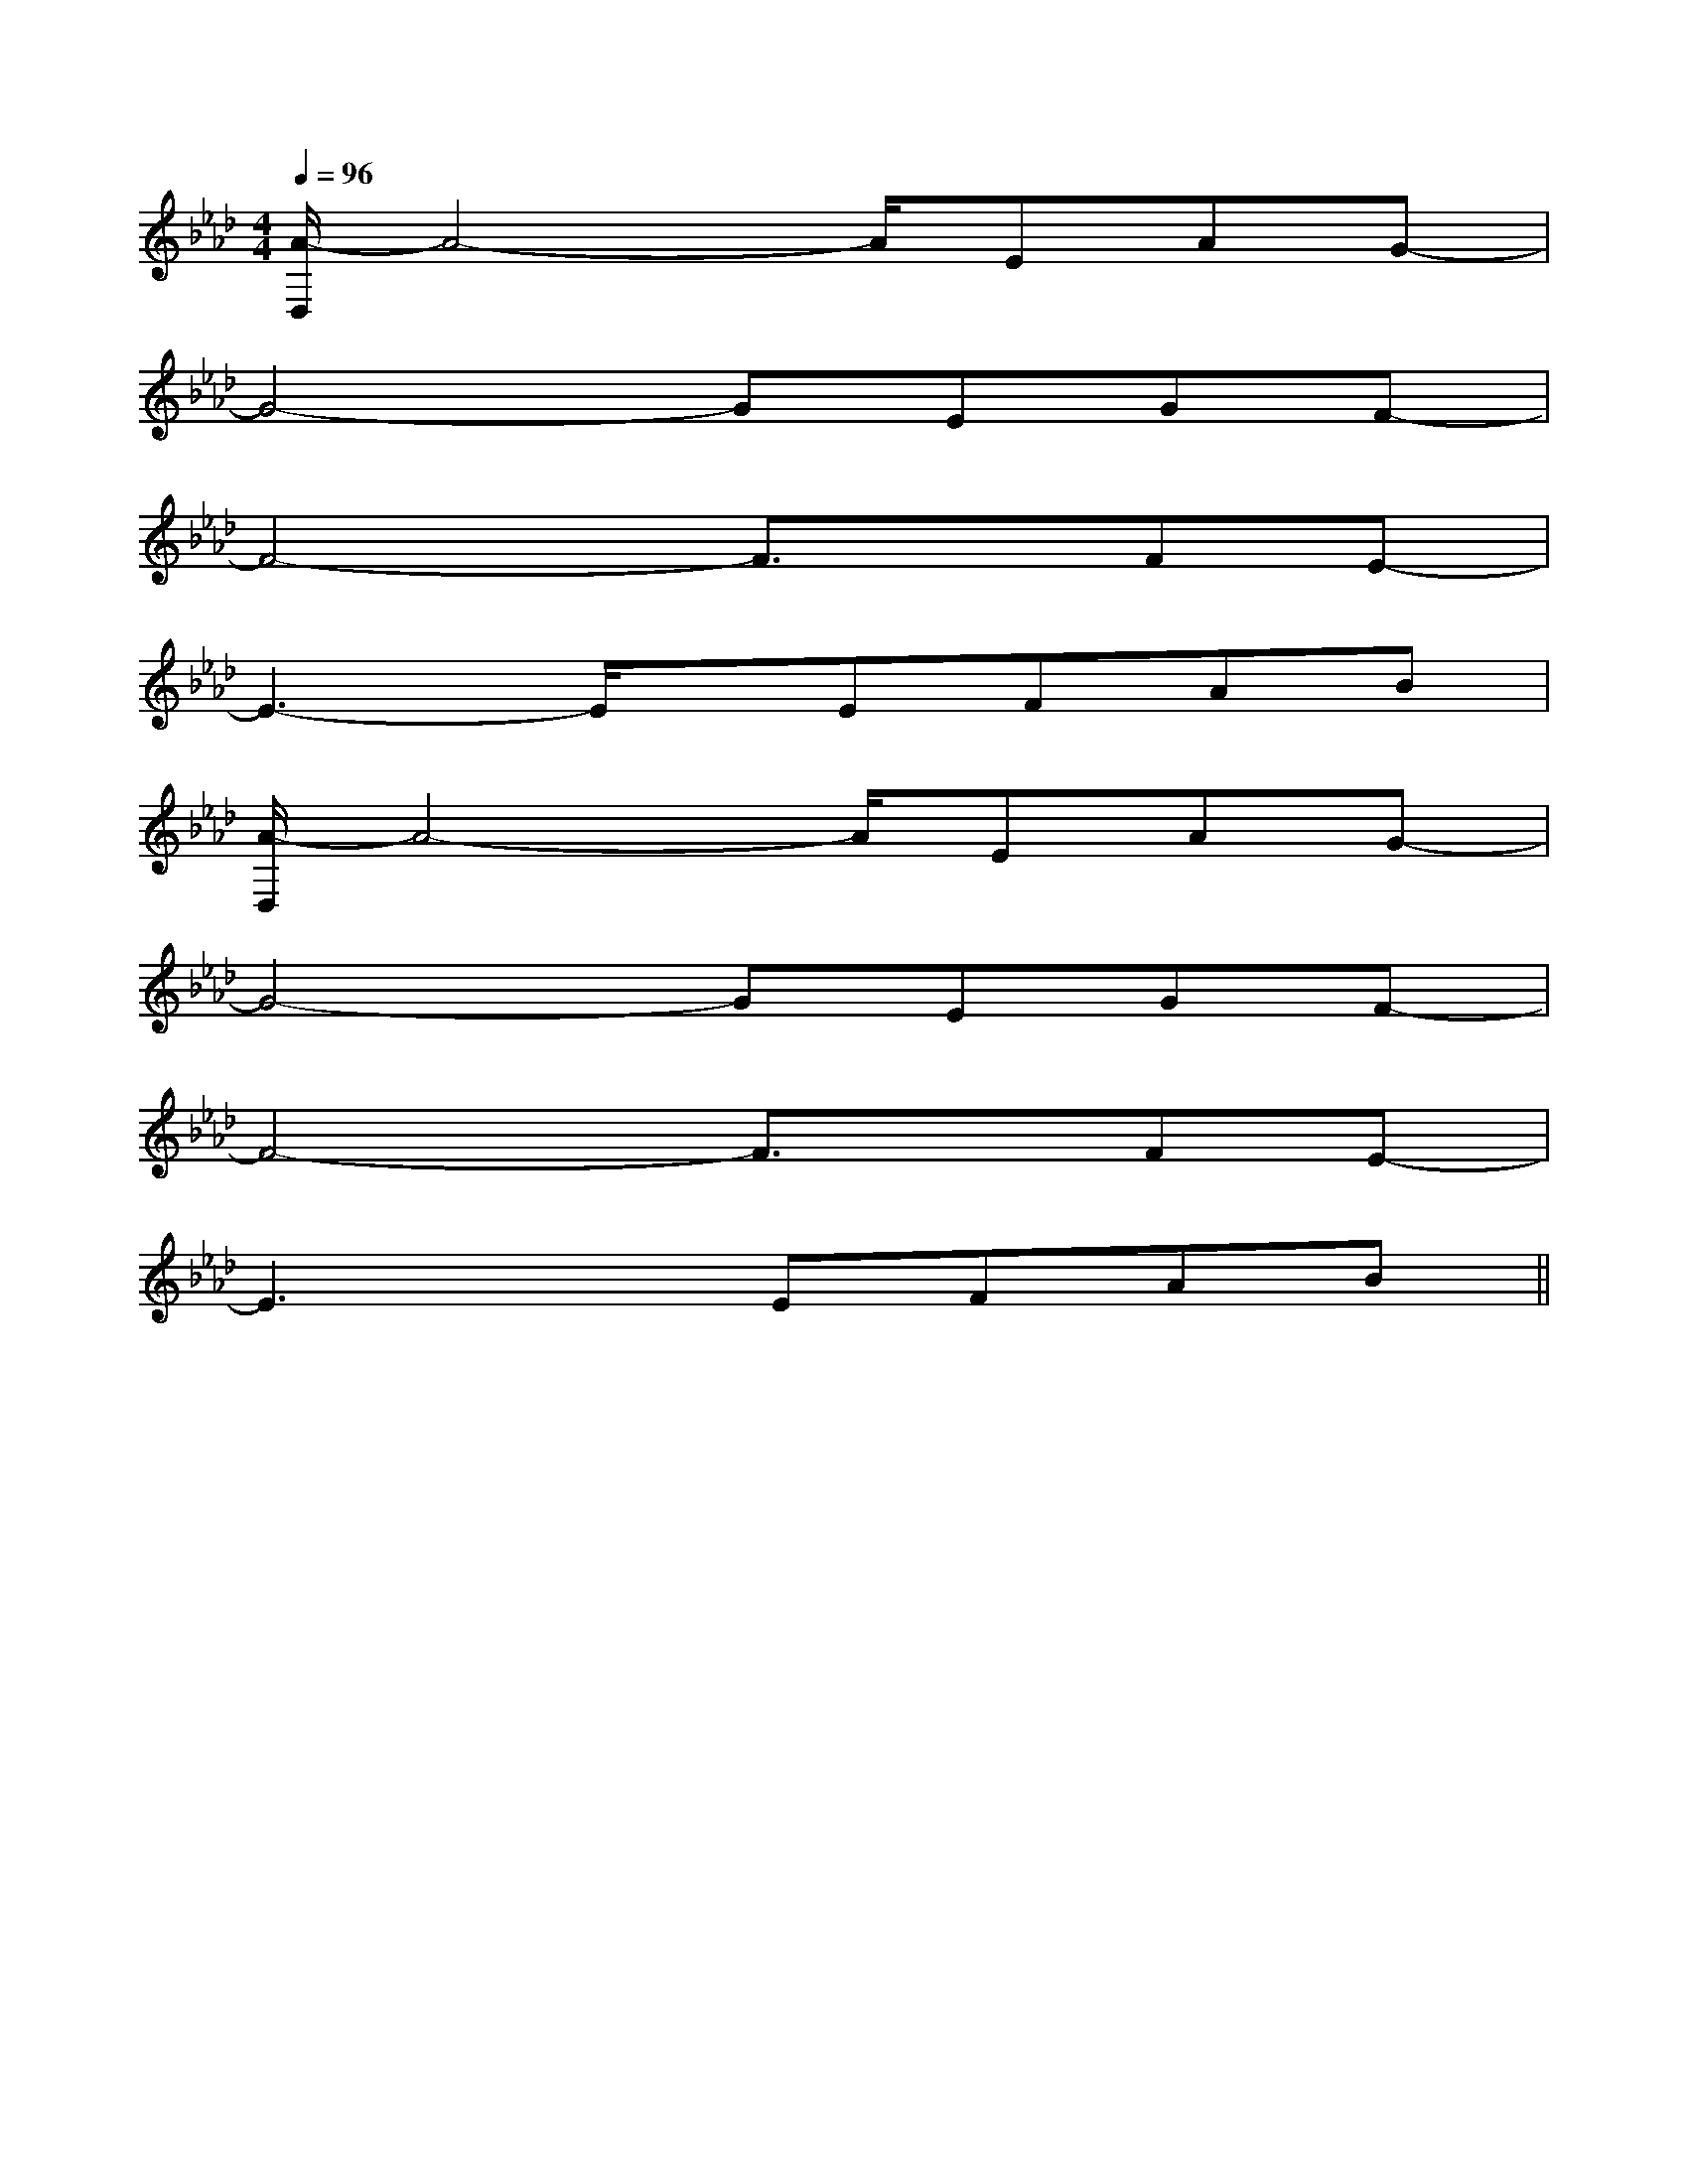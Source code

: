 X:1
T:
M:4/4
L:1/8
Q:1/4=96
K:Ab
%4flats
%%MIDI program 0
V:1
%%MIDI program 0
[A/2-D,/2]A4-A/2EAG-|
G4-GEGF-|
F4-F3/2x/2FE-|
E3-E/2x/2EFAB|
[A/2-D,/2]A4-A/2EAG-|
G4-GEGF-|
F4-F3/2x/2FE-|
E3xEFAB||
|
|
|
|
|
|
|
|
|
|
|
|
|
|
C/2A,/2]C/2A,/2]C/2A,/2]C/2A,/2]C/2A,/2]C/2A,/2]C/2A,/2]C/2A,/2]C/2A,/2]C/2A,/2]C/2A,/2]C/2A,/2]C/2A,/2]C/2A,/2][E8[E8[E8[E8[E8[E8[E8[E8[E8[E8[E8[E8[E8[E8[E8[f-F[f-F[f-F[f-F[f-F[f-F[f-F[f-F[f-F[f-F[f-F[f-F[f-F[f-F[f-F[C=A,F,][C=A,F,][C=A,F,][C=A,F,][C=A,F,][C=A,F,][C=A,F,][C=A,F,][C=A,F,][C=A,F,][C=A,F,][C=A,F,][C=A,F,][C=A,F,][A3-=F[A3-=F[A3-=F[A3-=F[A3-=F[A3-=F[A3-=F[A3-=F[A3-=F[A3-=F[A3-=F[A3-=F[A3-=F[A3-=F[A3-=F[F/2-C/2-A,/2-A,,/2][F/2-C/2-A,/2-A,,/2][F/2-C/2-A,/2-A,,/2][F/2-C/2-A,/2-A,,/2][F/2-C/2-A,/2-A,,/2][F/2-C/2-A,/2-A,,/2][F/2-C/2-A,/2-A,,/2][F/2-C/2-A,/2-A,,/2][F/2-C/2-A,/2-A,,/2][F/2-C/2-A,/2-A,,/2][F/2-C/2-A,/2-A,,/2][F/2-C/2-A,/2-A,,/2][F/2-C/2-A,/2-A,,/2][F/2-C/2-A,/2-A,,/2][F/2-C/2-A,/2-A,,/2]2-F2]2-F2]2-F2]2-F2]2-F2]2-F2]2-F2]2-F2]2-F2]2-F2]2-F2]2-F2]2-F2]2-F2]2-F2]B,,2B,,2B,,2B,,2B,,2B,,2B,,2B,,2B,,2B,,2B,,2B,,2B,,2B,,2B,,2[b-B-][b-B-][b-B-][b-B-][b-B-][b-B-][b-B-][b-B-][b-B-][b-B-][b-B-][b-B-][b-B-][b-B-][b-B-][D/2-C/2-B,/2[D/2-C/2-B,/2[D/2-C/2-B,/2[D/2-C/2-B,/2[D/2-C/2-B,/2[D/2-C/2-B,/2[D/2-C/2-B,/2[D/2-C/2-B,/2[D/2-C/2-B,/2[D/2-C/2-B,/2[D/2-C/2-B,/2[D/2-C/2-B,/2[D/2-C/2-B,/2[D/2-C/2-B,/2[D/2-C/2-B,/2G,/2x2x/2G,/2x2x/2G,/2x2x/2G,/2x2x/2G,/2x2x/2G,/2x2x/2G,/2x2x/2G,/2x2x/2G,/2x2x/2G,/2x2x/2G,/2x2x/2G,/2x2x/2G,/2x2x/2G,/2x2x/2G,/2x2x/2[B,/2-G,/2-E,/2-E,,/2][B,/2-G,/2-E,/2-E,,/2][B,/2-G,/2-E,/2-E,,/2][B,/2-G,/2-E,/2-E,,/2][B,/2-G,/2-E,/2-E,,/2][B,/2-G,/2-E,/2-E,,/2][B,/2-G,/2-E,/2-E,,/2][B,/2-G,/2-E,/2-E,,/2][B,/2-G,/2-E,/2-E,,/2][B,/2-G,/2-E,/2-E,,/2][B,/2-G,/2-E,/2-E,,/2][B,/2-G,/2-E,/2-E,,/2][B,/2-G,/2-E,/2-E,,/2][B,/2-G,/2-E,/2-E,,/2][B,/2-G,/2-E,/2-E,,/2]8C,,8]8C,,8]8C,,8]8C,,8]8C,,8]8C,,8]8C,,8]8C,,8]8C,,8]8C,,8]8C,,8]8C,,8]8C,,8]8C,,8]8C,,8][D/2B,/2G,/2-G,,/2-][D/2B,/2G,/2-G,,/2-][D/2B,/2G,/2-G,,/2-][D/2B,/2G,/2-G,,/2-][D/2B,/2G,/2-G,,/2-][D/2B,/2G,/2-G,,/2-][D/2B,/2G,/2-G,,/2-][D/2B,/2G,/2-G,,/2-][D/2B,/2G,/2-G,,/2-][D/2B,/2G,/2-G,,/2-][D/2B,/2G,/2-G,,/2-][D/2B,/2G,/2-G,,/2-][D/2B,/2G,/2-G,,/2-][D/2B,/2G,/2-G,,/2-][D/2B,/2G,/2-G,,/2-]=C,,-]=C,,-]=C,,-]=C,,-]=C,,-]=C,,-]=C,,-]=C,,-]=C,,-]=C,,-]=C,,-]=C,,-]=C,,-]=C,,-][E/2B,/2][E/2B,/2][E/2B,/2][E/2B,/2][E/2B,/2][E/2B,/2][E/2B,/2][E/2B,/2][E/2B,/2][E/2B,/2][E/2B,/2]